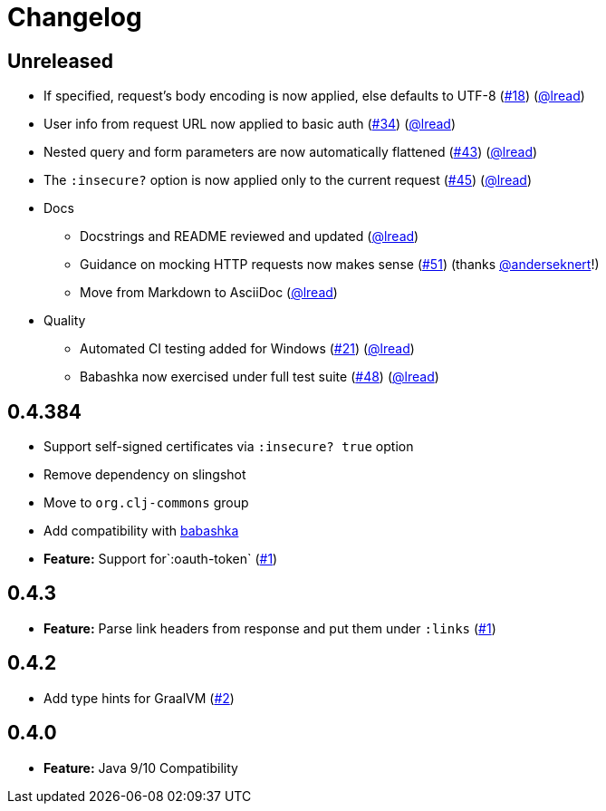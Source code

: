 = Changelog

== Unreleased

* If specified, request’s body encoding is now applied, else defaults to UTF-8 (https://github.com/clj-commons/clj-http-lite/issues/18[#18]) (https://github.com/lread[@lread])
* User info from request URL now applied to basic auth (https://github.com/clj-commons/clj-http-lite/issues/34[#34]) (https://github.com/lread[@lread])
* Nested query and form parameters are now automatically flattened (https://github.com/clj-commons/clj-http-lite/issues/43[#43]) (https://github.com/lread[@lread])
* The `:insecure?` option is now applied only to the current request (https://github.com/clj-commons/clj-http-lite/issues/45[#45]) (https://github.com/lread[@lread])
* Docs
** Docstrings and README reviewed and updated (https://github.com/lread[@lread])
** Guidance on mocking HTTP requests now makes sense (https://github.com/clj-commons/clj-http-lite/issues/51[#51]) (thanks https://github.com/anderseknert[@anderseknert]!)
** Move from Markdown to AsciiDoc (https://github.com/lread[@lread])
* Quality
** Automated CI testing added for Windows (https://github.com/clj-commons/clj-http-lite/issues/21[#21]) (https://github.com/lread[@lread])
** Babashka now exercised under full test suite (https://github.com/clj-commons/clj-http-lite/issues/48[#48]) (https://github.com/lread[@lread])

== 0.4.384

* Support self-signed certificates via `:insecure? true` option
* Remove dependency on slingshot
* Move to `org.clj-commons` group
* Add compatibility with https://babashka.org/[babashka]
* *Feature:* Support for`:oauth-token` (https://github.com/martinklepsch/clj-http-lite/pull/7[#1])

== 0.4.3

* *Feature:* Parse link headers from response and put them under `:links` (https://github.com/martinklepsch/clj-http-lite/pull/1[#1])

== 0.4.2

* Add type hints for GraalVM (https://github.com/clj-commons/clj-http-lite/pull/2[#2])

== 0.4.0

* *Feature:* Java 9/10 Compatibility

